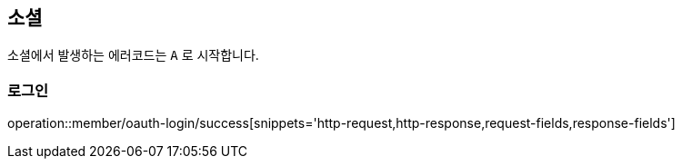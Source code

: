 [[oauth-login]]
== 소셜

소셜에서 발생하는 에러코드는 `A` 로 시작합니다.

=== 로그인

operation::member/oauth-login/success[snippets='http-request,http-response,request-fields,response-fields']
